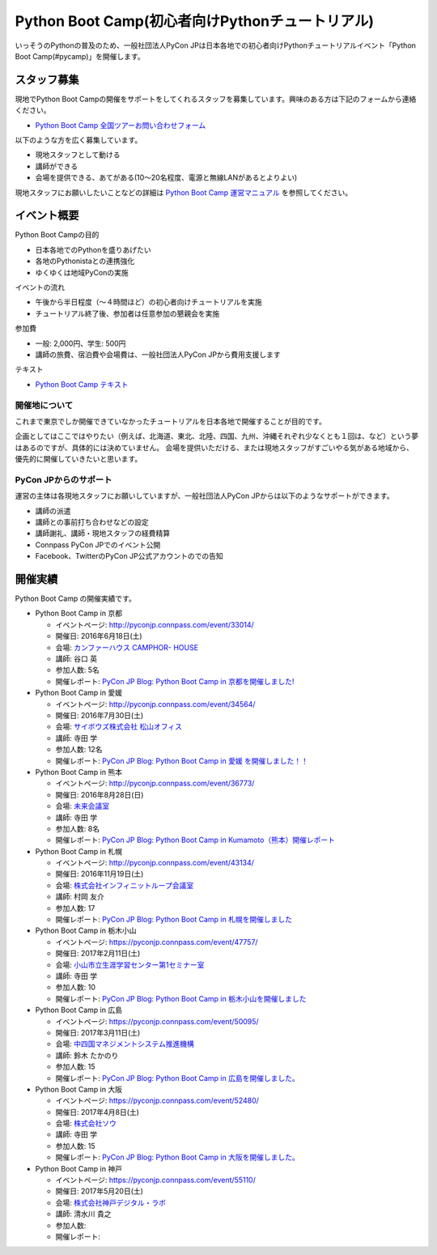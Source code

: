 ================================================
Python Boot Camp(初心者向けPythonチュートリアル)
================================================

.. image:: /_static/python-boot-camp-logo.png
   :width: 198
   :alt: Python Boot Camp ロゴ
      
いっそうのPythonの普及のため、一般社団法人PyCon JPは日本各地での初心者向けPythonチュートリアルイベント「Python Boot Camp(#pycamp)」を開催します。

スタッフ募集
============
現地でPython Boot Campの開催をサポートをしてくれるスタッフを募集しています。興味のある方は下記のフォームから連絡ください。

- `Python Boot Camp 全国ツアーお問い合わせフォーム`_

以下のような方を広く募集しています。

- 現地スタッフとして動ける
- 講師ができる
- 会場を提供できる、あてがある(10〜20名程度、電源と無線LANがあるとよりよい)

.. _Python Boot Camp 全国ツアーお問い合わせフォーム: https://docs.google.com/forms/d/1IANh21fievi_lyyQyL8II66RSxlVuHBdAhr05C1qv9c/viewform

現地スタッフにお願いしたいことなどの詳細は
`Python Boot Camp 運営マニュアル <http://bootcamp-text.readthedocs.io/organize/index.html>`_
を参照してください。

イベント概要
============

Python Boot Campの目的

- 日本各地でのPythonを盛りあげたい
- 各地のPythonistaとの連携強化
- ゆくゆくは地域PyConの実施

イベントの流れ

- 午後から半日程度（〜４時間ほど）の初心者向けチュートリアルを実施
- チュートリアル終了後、参加者は任意参加の懇親会を実施

参加費

- 一般: 2,000円、学生: 500円
- 講師の旅費、宿泊費や会場費は、一般社団法人PyCon JPから費用支援します

テキスト

- `Python Boot Camp テキスト <http://pycamp.pycon.jp/>`_


開催地について
--------------

これまで東京でしか開催できていなかったチュートリアルを日本各地で開催することが目的です。

企画としてはここではやりたい（例えば、北海道、東北、北陸、四国、九州、沖縄それぞれ少なくとも１回は、など）という夢はあるのですが、具体的には決めていません。
会場を提供いただける、または現地スタッフがすごいやる気がある地域から、優先的に開催していきたいと思います。

PyCon JPからのサポート
----------------------
運営の主体は各現地スタッフにお願いしていますが、一般社団法人PyCon JPからは以下のようなサポートができます。

- 講師の派遣
- 講師との事前打ち合わせなどの設定
- 講師謝礼、講師・現地スタッフの経費精算
- Connpass PyCon JPでのイベント公開
- Facebook、TwitterのPyCon JP公式アカウントのでの告知

開催実績
========
Python Boot Camp の開催実績です。

- Python Boot Camp in 京都

  - イベントページ: http://pyconjp.connpass.com/event/33014/
  - 開催日: 2016年6月18日(土)
  - 会場: `カンファーハウス CAMPHOR- HOUSE <https://camph.net/>`_
  - 講師: 谷口 英
  - 参加人数: 5名
  - 開催レポート: `PyCon JP Blog: Python Boot Camp in 京都を開催しました! <http://pyconjp.blogspot.jp/2016/06/python-boot-camp-in-kyoto.html>`_

- Python Boot Camp in 愛媛

  - イベントページ: http://pyconjp.connpass.com/event/34564/
  - 開催日: 2016年7月30日(土)
  - 会場: `サイボウズ株式会社 松山オフィス <http://cybozu.co.jp/company/info/map_tokyo.html#matsuyama>`_
  - 講師: 寺田 学
  - 参加人数: 12名
  - 開催レポート: `PyCon JP Blog: Python Boot Camp in 愛媛 を開催しました！！ <http://pyconjp.blogspot.jp/2016/07/python-boot-camp-in.html>`_

- Python Boot Camp in 熊本

  - イベントページ: http://pyconjp.connpass.com/event/36773/
  - 開催日: 2016年8月28日(日)
  - 会場: `未来会議室 <http://mirai-k.or.jp/access/>`_
  - 講師: 寺田 学
  - 参加人数: 8名
  - 開催レポート: `PyCon JP Blog: Python Boot Camp in Kumamoto（熊本）開催レポート <http://pyconjp.blogspot.jp/2016/08/python-boot-camp-in-kumamoto.html>`_

- Python Boot Camp in 札幌

  - イベントページ: http://pyconjp.connpass.com/event/43134/
  - 開催日: 2016年11月19日(土)
  - 会場: `株式会社インフィニットループ会議室 <http://www.infiniteloop.co.jp/special/room.php>`_
  - 講師: 村岡 友介
  - 参加人数: 17
  - 開催レポート: `PyCon JP Blog: Python Boot Camp in 札幌を開催しました <http://pyconjp.blogspot.jp/2016/12/python-boot-camp-in-sapporo.html>`_

- Python Boot Camp in 栃木小山

  - イベントページ: https://pyconjp.connpass.com/event/47757/
  - 開催日: 2017年2月11日(土)
  - 会場: `小山市立生涯学習センター第1セミナー室 <http://www.oyama-gakushuucenter.jp/>`_
  - 講師: 寺田 学
  - 参加人数: 10
  - 開催レポート: `PyCon JP Blog: Python Boot Camp in 栃木小山を開催しました <http://pyconjp.blogspot.jp/2017/02/python-boot-camp-in-tochigioyama.html>`_

- Python Boot Camp in 広島

  - イベントページ: https://pyconjp.connpass.com/event/50095/
  - 開催日: 2017年3月11日(土)
  - 会場: `中四国マネジメントシステム推進機構 <http://www.ms-kikoh.or.jp/>`_
  - 講師: 鈴木 たかのり
  - 参加人数: 15
  - 開催レポート: `PyCon JP Blog: Python Boot Camp in 広島を開催しました。 <http://pyconjp.blogspot.jp/2017/03/python-boot-camp-in-hiroshima.html>`_

- Python Boot Camp in 大阪

  - イベントページ: https://pyconjp.connpass.com/event/52480/
  - 開催日: 2017年4月8日(土)
  - 会場: `株式会社ソウ <https://sou-co.jp/>`_
  - 講師: 寺田 学
  - 参加人数: 15
  - 開催レポート: `PyCon JP Blog: Python Boot Camp in 大阪を開催しました。 <http://pyconjp.blogspot.jp/2017/04/python-boot-camp-in.html>`_

- Python Boot Camp in 神戸

  - イベントページ: https://pyconjp.connpass.com/event/55110/
  - 開催日: 2017年5月20日(土)
  - 会場: `株式会社神戸デジタル・ラボ <http://www.kdl.co.jp/company/access/>`_
  - 講師: 清水川 貴之
  - 参加人数: 
  - 開催レポート:
